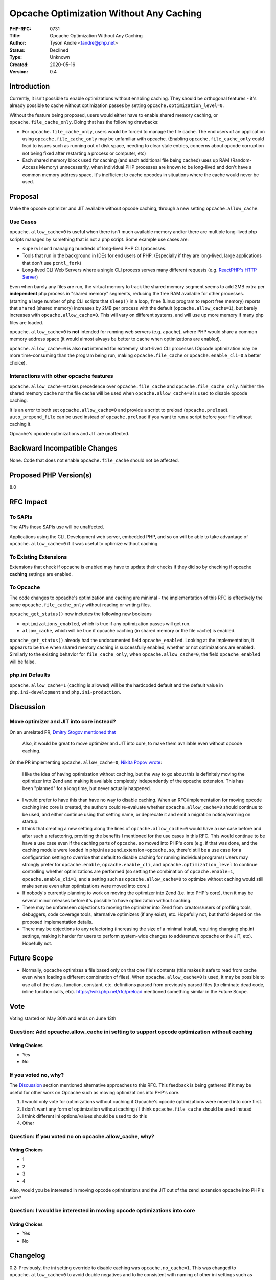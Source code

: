 Opcache Optimization Without Any Caching
========================================

:PHP-RFC: 0731
:Title: Opcache Optimization Without Any Caching
:Author: Tyson Andre <tandre@php.net>
:Status: Declined
:Type: Unknown
:Created: 2020-05-16
:Version: 0.4

Introduction
------------

Currently, it isn't possible to enable optimizations without enabling
caching. They should be orthogonal features - it's already possible to
cache without optimization passes by setting
``opcache.optimization_level=0``.

Without the feature being proposed, users would either have to enable
shared memory caching, or ``opcache.file_cache_only``. Doing that has
the following drawbacks:

-  For ``opcache.file_cache_only``, users would be forced to manage the
   file cache. The end users of an application using
   ``opcache.file_cache_only`` may be unfamiliar with opcache.
   (Enabling ``opcache.file_cache_only`` could lead to issues such as
   running out of disk space, needing to clear stale entries, concerns
   about opcode corruption not being fixed after restarting a process or
   computer, etc)
-  Each shared memory block used for caching (and each additional file
   being cached) uses up RAM (Random-Access Memory) unnecessarily, when
   individual PHP processes are known to be long-lived and don't have a
   common memory address space. It's inefficient to cache opcodes in
   situations where the cache would never be used.

Proposal
--------

Make the opcode optimizer and JIT available without opcode caching,
through a new setting ``opcache.allow_cache``.

Use Cases
~~~~~~~~~

``opcache.allow_cache=0`` is useful when there isn't much available
memory and/or there are multiple long-lived php scripts managed by
something that is not a php script. Some example use cases are:

-  ``supervisord`` managing hundreds of long-lived PHP CLI processes.
-  Tools that run in the background in IDEs for end users of PHP.
   (Especially if they are long-lived, large applications that don't use
   ``pcntl_fork``)
-  Long-lived CLI Web Servers where a single CLI process serves many
   different requests (e.g. `ReactPHP's HTTP
   Server <https://reactphp.org/http/>`__)

| Even when barely any files are run, the virtual memory to track the
  shared memory segment seems to add 2MB extra per **independent** php
  process in "shared memory" segments, reducing the free RAM available
  for other processes.
| (starting a large number of php CLI scripts that ``sleep()`` in a
  loop, ``free`` (Linux program to report free memory) reports that
  ``shared`` (shared memory) increases by 2MB per process with the
  default (``opcache.allow_cache=1``), but barely increases with
  ``opcache.allow_cache=0``. This will vary on different systems, and
  will use up more memory if many php files are loaded.

``opcache.allow_cache=0`` is **not** intended for running web servers
(e.g. ``apache``), where PHP would share a common memory address space
(it would almost always be better to cache when optimizations are
enabled).

``opcache.allow_cache=0`` is also **not** intended for extremely
short-lived CLI processes (Opcode optimization may be more
time-consuming than the program being run, making ``opcache.file_cache``
or ``opcache.enable_cli=0`` a better choice).

Interactions with other opcache features
~~~~~~~~~~~~~~~~~~~~~~~~~~~~~~~~~~~~~~~~

``opcache.allow_cache=0`` takes precedence over ``opcache.file_cache``
and ``opcache.file_cache_only``. Neither the shared memory cache nor the
file cache will be used when ``opcache.allow_cache=0`` is used to
disable opcode caching.

It is an error to both set ``opcache.allow_cache=0`` and provide a
script to preload (``opcache.preload``). ``auto_prepend_file`` can be
used instead of ``opcache.preload`` if you want to run a script before
your file without caching it.

Opcache's opcode optimizations and JIT are unaffected.

Backward Incompatible Changes
-----------------------------

None. Code that does not enable ``opcache.file_cache`` should not be
affected.

Proposed PHP Version(s)
-----------------------

8.0

RFC Impact
----------

To SAPIs
~~~~~~~~

The APIs those SAPIs use will be unaffected.

Applications using the CLI, Development web server, embedded PHP, and so
on will be able to take advantage of ``opcache.allow_cache=0`` if it was
useful to optimize without caching.

To Existing Extensions
~~~~~~~~~~~~~~~~~~~~~~

Extensions that check if opcache is enabled may have to update their
checks if they did so by checking if opcache **caching** settings are
enabled.

To Opcache
~~~~~~~~~~

The code changes to opcache's optimization and caching are minimal - the
implementation of this RFC is effectively the same
``opcache.file_cache_only`` without reading or writing files.

``opcache_get_status()`` now includes the following new booleans

-  ``optimizations_enabled``, which is true if any optimization passes
   will get run.
-  ``allow_cache``, which will be true if opcache caching (in shared
   memory or the file cache) is enabled.

``opcache_get_status()`` already had the undocumented field
``opcache_enabled``. Looking at the implementation, it appears to be
true when shared memory caching is successfully enabled, whether or not
optimizations are enabled. Similarly to the existing behavior for
``file_cache_only``, when ``opcache.allow_cache=0``, the field
``opcache_enabled`` will be false.

php.ini Defaults
~~~~~~~~~~~~~~~~

``opcache.allow_cache=1`` (caching is allowed) will be the hardcoded
default and the default value in ``php.ini-development`` and
``php.ini-production``.

Discussion
----------

Move optimizer and JIT into core instead?
~~~~~~~~~~~~~~~~~~~~~~~~~~~~~~~~~~~~~~~~~

On an unrelated PR, `Dmitry Stogov mentioned
that <https://github.com/php/php-src/pull/5097#issuecomment-576421941>`__

    Also, it would be great to move optimizer and JIT into core, to make
    them available even without opcode caching.

On the PR implementing ``opcache.allow_cache=0``, `Nikita Popov
wrote <https://github.com/php/php-src/pull/5504#issuecomment-622295467>`__:

    I like the idea of having optimization without caching, but the way
    to go about this is definitely moving the optimizer into Zend and
    making it available completely independently of the opcache
    extension. This has been "planned" for a long time, but never
    actually happened.

-  I would prefer to have this than have no way to disable caching. When
   an RFC/implementation for moving opcode caching into core is created,
   the authors could re-evaluate whether ``opcache.allow_cache=0``
   should continue to be used, and either continue using that setting
   name, or deprecate it and emit a migration notice/warning on startup.
-  I think that creating a new setting along the lines of
   ``opcache.allow_cache=0`` would have a use case before and after such
   a refactoring, providing the benefits I mentioned for the use cases
   in this RFC. This would continue to be have a use case even if the
   caching parts of ``opcache.so`` moved into PHP's core (e.g. if that
   was done, and the caching module were loaded in php.ini as
   zend_extension=\ ``opcache.so``, there'd still be a use case for a
   configuration setting to override that default to disable caching for
   running individual programs)
   Users may strongly prefer for ``opcache.enable``,
   ``opcache.enable_cli``, and ``opcache.optimization_level`` to
   continue controlling whether optimizations are performed (so setting
   the combination of ``opcache.enable=1``, ``opcache.enable_cli=1``,
   and a setting such as ``opcache.allow_cache=0`` to optimize without
   caching would still make sense even after optimizations were moved
   into core.)
-  If nobody's currently planning to work on moving the optimizer into
   Zend (i.e. into PHP's core), then it may be several minor releases
   before it's possible to have optimization without caching.
-  There may be unforeseen objections to moving the optimizer into Zend
   from creators/users of profiling tools, debuggers, code coverage
   tools, alternative optimizers (if any exist), etc. Hopefully not, but
   that'd depend on the proposed implementation details.
-  There may be objections to any refactoring (increasing the size of a
   minimal install, requiring changing php.ini settings, making it
   harder for users to perform system-wide changes to add/remove opcache
   or the JIT, etc). Hopefully not.

Future Scope
------------

-  Normally, opcache optimizes a file based only on that one file's
   contents (this makes it safe to read from cache even when loading a
   different combination of files). When ``opcache.allow_cache=0`` is
   used, it may be possible to use all of the class, function, constant,
   etc. definitions parsed from previously parsed files (to eliminate
   dead code, inline function calls, etc).
   https://wiki.php.net/rfc/preload mentioned something similar in the
   Future Scope.

Vote
----

Voting started on May 30th and ends on June 13th

Question: Add opcache.allow_cache ini setting to support opcode optimization without caching
~~~~~~~~~~~~~~~~~~~~~~~~~~~~~~~~~~~~~~~~~~~~~~~~~~~~~~~~~~~~~~~~~~~~~~~~~~~~~~~~~~~~~~~~~~~~

Voting Choices
^^^^^^^^^^^^^^

-  Yes
-  No

If you voted no, why?
~~~~~~~~~~~~~~~~~~~~~

The
`Discussion <https://wiki.php.net/rfc/opcache.no_cache#discussion>`__
section mentioned alternative approaches to this RFC. This feedback is
being gathered if it may be useful for other work on Opcache such as
moving optimizations into PHP's core.

#. I would only vote for optimizations without caching if Opcache's
   opcode optimizations were moved into core first.
#. I don't want any form of optimization without caching / I think
   ``opcache.file_cache`` should be used instead
#. I think different ini options/values should be used to do this
#. Other

Question: If you voted no on opcache.allow_cache, why?
~~~~~~~~~~~~~~~~~~~~~~~~~~~~~~~~~~~~~~~~~~~~~~~~~~~~~~

.. _voting-choices-1:

Voting Choices
^^^^^^^^^^^^^^

-  1
-  2
-  3
-  4

Also, would you be interested in moving opcode optimizations and the JIT
out of the zend_extension opcache into PHP's core?

Question: I would be interested in moving opcode optimizations into core
~~~~~~~~~~~~~~~~~~~~~~~~~~~~~~~~~~~~~~~~~~~~~~~~~~~~~~~~~~~~~~~~~~~~~~~~

.. _voting-choices-2:

Voting Choices
^^^^^^^^^^^^^^

-  Yes
-  No

Changelog
---------

0.2: Previously, the ini setting override to disable caching was
``opcache.no_cache=1``. This was changed to ``opcache.allow_cache=0`` to
avoid double negatives and to be consistent with naming of other ini
settings such as ``allow_url_fopen`` and ``allow_url_include``.

0.3: Fix documentation of changes to ``opcache_get_status()``

0.4: Improve documentation of ini settings, add another example use
case.

Ideas on moving the optimizer into core instead
-----------------------------------------------

There are various ways the suggestion in
`Discussion <https://wiki.php.net/rfc/opcache.no_cache#discussion>`__
could be implemented. My ideas on a way that could be implemented are
below (I'm not familiar enough with opcache to implement that or to be
aware of any problems it would cause):

-  Move the optimizer into core (e.g. move code related to opcode
   optimizations from ``ext/opcache`` to a new folder
   [STRIKEOUT:``ext/optimizer``] such as ``Zend/optimizer``). Keep all
   of the functionality related to caching in the zend_extension Zend
   Opcache (some build environments may not support or have a use case
   for any forms of shared memory caching).
-  Continue optimizing according to ``opcache.enable`` and
   ``opcache.enable_cli`` when the opcode caching is enabled.
   Add a new flag such as ``optimizer.always_optimize=1`` or
   ``opcache.always_optimize=1`` which will ignore that and
   unconditionally optimize using the optimization passes in
   ``opcache.optimization_level``. This would ensure that existing use
   cases work without modifying ``php.ini`` and won't suffer from high
   startup time for short-lived processes which don't have opcodes
   cached.
-  Provide C function pointers to lock shared memory and acquire pointer
   locations so that the JIT can emit executable code without
   conflicting with other processes/threads, and make opcache override
   those function pointers. I'm not sure how protecting memory with
   opcache jit without the opcache extension managing shared memory
   would work with threaded php and no shared cache, but should be
   possible - I assume the JIT already works with
   ``opcache.file_cache_only``. I'm also unfamiliar with how those
   pointers/mutexes would get released if php crashed.
-  Limit ``opcache.preload`` to only be used when the opcode caching
   zend_extension is used.

`Nikita Popov mentions
that <https://externals.io/message/110502#110503>`__     To be clear, "move into core" means moving optimizations into Zend/
    and making them part of the compilation process (optionally). They
    shouldn't be in a separate ext/optimizer extension -- that would be
    not much better than having them in ext/opcache :)

References
----------

https://externals.io/message/109959 "opcache.no_cache prototype: Opcode
optimization without caching"

https://externals.io/message/110187 "[RFC] opcache.no_cache: Opcache
optimization without any caching"

Additional Metadata
-------------------

:Implementation: https://github.com/php/php-src/pull/5504
:Original Authors: Tyson Andre tandre@php.net
:Slug: opcache.no_cache
:Wiki URL: https://wiki.php.net/rfc/opcache.no_cache
